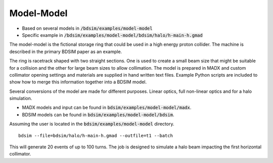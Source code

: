 Model-Model
===========

* Based on several models in :code:`/bdsim/examples/model-model`
* Specific example in :code:`/bdsim/examples/model-model/bdsim/halo/h-main-h.gmad`

The model-model is the fictional storage ring that could be used in a high energy
proton collider. The machine is described in the primary BDSIM paper as an example.

The ring is racetrack shaped with two straight sections. One is used to create a
small beam size that might be suitable for a collision and the other for large beam
sizes to allow collimation. The model is prepared in MADX and custom collimator opening
settings and materials are supplied in hand written text files. Example Python scripts
are included to show how to merge this information together into a BDSIM model.

Several conversions of the model are made for different purposes. Linear optics,
full non-linear optics and for a halo simulation.

* MADX models and input can be found in :code:`bdsim/examples/model-model/madx`.
* BDSIM models can be found in :code:`bdsim/examples/model-model/bdsim`.

Assuming the user is located in the :code:`bdsim/examples/model-model` directory. ::
  
  bdsim --file=bdsim/halo/h-main-h.gmad --outfile=t1 --batch

This will generate 20 events of up to 100 turns. The job is designed to simulate
a halo beam impacting the first horizontal collimator.
